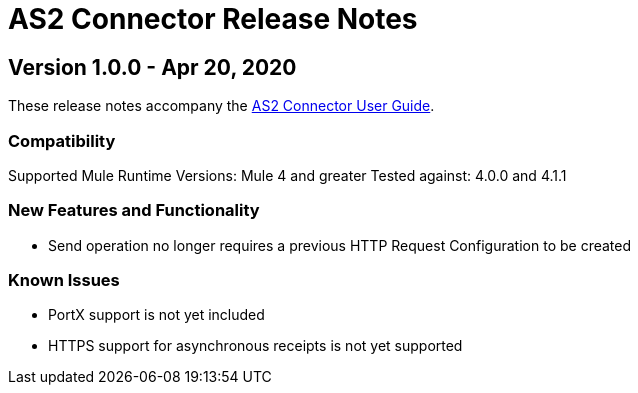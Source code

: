 = AS2 Connector Release Notes
:keywords: as2, connector, b2b, release notes

== Version 1.0.0 - Apr 20, 2020

These release notes accompany the xref:as2-connector:ROOT:as2-connector.adoc[AS2 Connector User Guide].

=== Compatibility

Supported Mule Runtime Versions: Mule 4 and greater
Tested against: 4.0.0 and 4.1.1

=== New Features and Functionality

* Send operation no longer requires a previous HTTP Request Configuration to be created 

=== Known Issues

* PortX support is not yet included
* HTTPS support for asynchronous receipts is not yet supported
